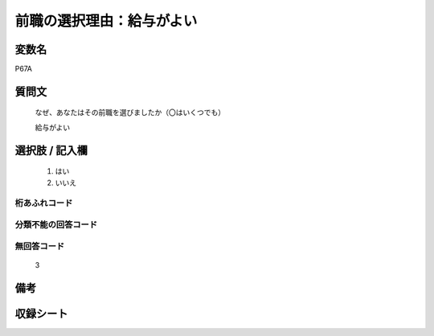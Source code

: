 .. title:: P67A
.. rst-cllass:: item
====================================================================================================
前職の選択理由：給与がよい
====================================================================================================

.. rst-class:: varname
変数名
==================

P67A

.. rst-class:: question
質問文
==================


   なぜ、あなたはその前職を選びましたか（〇はいくつでも）


   給与がよい



.. rst-class:: answer
選択肢 / 記入欄
======================

  
     1. はい
  
     2. いいえ
  



.. rst-class:: overflow
桁あふれコード
-------------------------------
  


.. rst-class:: not_available
分類不能の回答コード
-------------------------------------
  


.. rst-class:: not_available
無回答コード
-------------------------------------
  3


.. rst-class:: bikou
備考
==================



.. rst-class:: include_sheet
収録シート
=======================================
.. hlist::
   :columns: 3
   
   
   * p1_1
   
   * p5b_1
   
   * p11c_1
   
   * p16d_1
   
   * p21e_1
   
   


.. index:: P67A